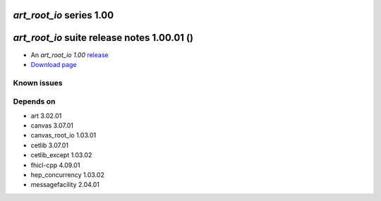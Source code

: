 *art_root_io* series 1.00
=====================


.. Optional description of series


.. New features

.. Other

.. Breaking changes


.. 
    h3(#releases){background:darkorange}. %{color:white}&nbsp; _art_root_io_ releases%


*art_root_io* suite release notes 1.00.01 ()
==============================================


* An *art_root_io 1.00* `release <releaseNotes>`_
* `Download page <https://scisoft.fnal.gov/scisoft/bundles/art_root_io/1.00.01/art_root_io-1.00.01.html>`_

.. External package changes

.. Bug fixes





Known issues
------------

Depends on
----------

* art 3.02.01
* canvas 3.07.01
* canvas_root_io 1.03.01
* cetlib 3.07.01
* cetlib_except 1.03.02
* fhicl-cpp 4.09.01
* hep_concurrency 1.03.02
* messagefacility 2.04.01


..
    ###
    ### The following are lines that should be placed in the release notes
    ### pages of individual packages.
    ###

